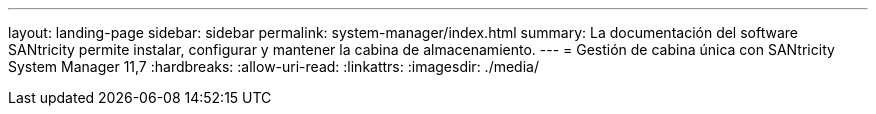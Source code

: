 ---
layout: landing-page 
sidebar: sidebar 
permalink: system-manager/index.html 
summary: La documentación del software SANtricity permite instalar, configurar y mantener la cabina de almacenamiento. 
---
= Gestión de cabina única con SANtricity System Manager 11,7
:hardbreaks:
:allow-uri-read: 
:linkattrs: 
:imagesdir: ./media/


